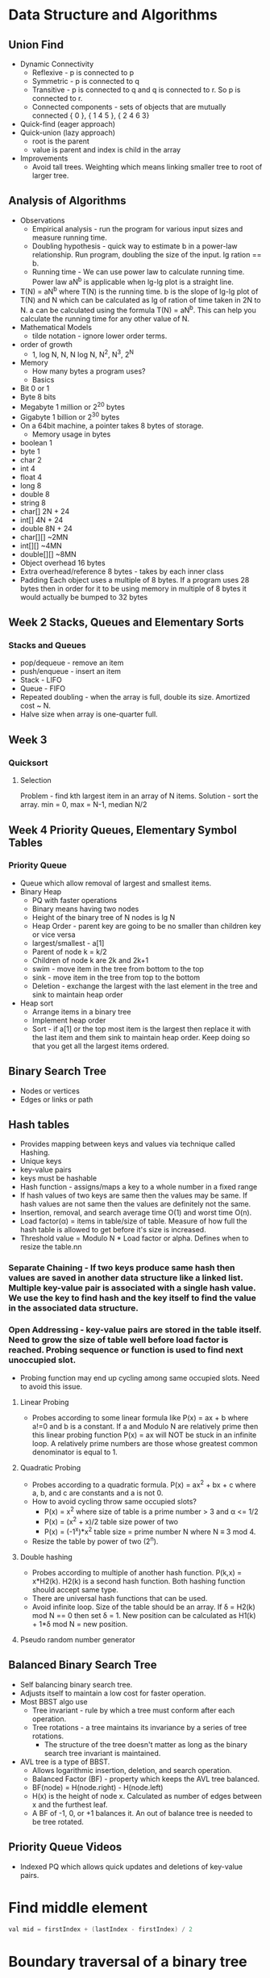 * Data Structure and Algorithms
** Union Find

    - Dynamic Connectivity
      - Reflexive - p is connected to p
      - Symmetric - p is connected to q
      - Transitive - p is connected to q and q is connected to r. So p is connected to r.
      - Connected components - sets of objects that are mutually connected { 0 }, { 1 4 5 }, { 2 4 6 3}
    - Quick-find (eager approach)
    - Quick-union (lazy approach)
      - root is the parent
      - value is parent and index is child in the array
    - Improvements
      - Avoid tall trees. Weighting which means linking smaller tree to root of larger tree.

** Analysis of Algorithms

    - Observations
      - Empirical analysis - run the program for various input sizes and measure running time.
      - Doubling hypothesis - quick way to estimate b in a power-law relationship. Run program, doubling the size of the input. lg ration == b.
      - Running time - We can use power law to calculate running time. Power law aN^b is applicable when lg-lg plot is a straight line.
	- T(N) = aN^b where T(N) is the running time. b is the slope of lg-lg plot of T(N) and N which can be calculated as lg of ration of time taken in 2N to N. a can be calculated using the formula T(N) = aN^b. This can help you calculate the running time for any other value of N.
    - Mathematical Models
      - tilde notation - ignore lower order terms.
    - order of growth
      - 1, log N, N, N log N, N^2, N^3, 2^N
    - Memory
      - How many bytes a program uses?
      - Basics
	- Bit      0 or 1
	- Byte     8 bits
	- Megabyte 1 million or 2^20 bytes
	- Gigabyte 1 billion or 2^30 bytes
	- On a 64bit machine, a pointer takes 8 bytes of storage.
      - Memory usage in bytes
	- boolean    1
	- byte       1
	- char       2
	- int        4
	- float      4
	- long       8
	- double     8
	- string     8
	- char[]     2N + 24
	- int[]      4N + 24
	- double     8N + 24
	- char[][]   ~2MN
	- int[][]    ~4MN
	- double[][] ~8MN
	- Object overhead 16 bytes
	- Extra overhead/reference 8 bytes - takes by each inner class
	- Padding Each object uses a multiple of 8 bytes. If a program uses 28 bytes then in order for it to be using memory in multiple of 8 bytes it would actually be bumped to 32 bytes

** Week 2 Stacks, Queues and Elementary Sorts
*** Stacks and Queues

   - pop/dequeue - remove an item
   - push/enqueue - insert an item
   - Stack - LIFO
   - Queue - FIFO
   - Repeated doubling - when the array is full, double its size. Amortized cost ~ N.
   - Halve size when array is one-quarter full.

** Week 3
*** Quicksort
**** Selection

Problem - find kth largest item in an array of N items.
Solution - sort the array. min = 0, max = N-1, median N/2

** Week 4 Priority Queues, Elementary Symbol Tables
*** Priority Queue

- Queue which allow removal of largest and smallest items.
- Binary Heap
  - PQ with faster operations
  - Binary means having two nodes
  - Height of the binary tree of N nodes is lg N
  - Heap Order - parent key are going to be no smaller than children key or vice versa
  - largest/smallest - a[1]
  - Parent of node k = k/2
  - Children of node k are 2k and 2k+1
  - swim - move item in the tree from bottom to the top
  - sink - move item in the tree from top to the bottom
  - Deletion - exchange the largest with the last element in the tree and sink to maintain heap order
- Heap sort
  - Arrange items in a binary tree
  - Implement heap order
  - Sort - if a[1] or the top most item is the largest then replace it with the last item and them sink to maintain heap order. Keep doing so that you get all the largest items ordered.

** Binary Search Tree

- Nodes or vertices
- Edges or links or path

** Hash tables

- Provides mapping between keys and values via technique called Hashing.
- Unique keys
- key-value pairs
- keys must be hashable
- Hash function - assigns/maps a key to a whole number in a fixed range
- If hash values of two keys are same then the values may be same. If hash values are not same then the values are definitely not the same.
- Insertion, removal, and search average time O(1) and worst time O(n).
- Load factor(α) = items in table/size of table. Measure of how full the hash table is allowed to get before it's size is increased.
- Threshold value = Modulo N * Load factor or alpha. Defines when to resize the table.nn

*** Separate Chaining - If two keys produce same hash then values are saved in another data structure like a linked list. Multiple key-value pair is associated with a single hash value. We use the key to find hash and the key itself to find the value in the associated data structure.

*** Open Addressing - key-value pairs are stored in the table itself. Need to grow the size of table well before load factor is reached. Probing sequence or function is used to find next unoccupied slot.

 - Probing function may end up cycling among same occupied slots. Need to avoid this issue.

**** Linear Probing

 - Probes according to some linear formula like P(x) = ax + b where a!=0 and b is a constant. If a and Modulo N are relatively prime then this linear probing function P(x) = ax will NOT be stuck in an infinite loop. A relatively prime numbers are those whose greatest common denominator is equal to 1.

**** Quadratic Probing

 - Probes according to a quadratic formula. P(x) = ax^2 + bx + c where a, b, and c are constants and a is not 0.
 - How to avoid cycling throw same occupied slots?
  - P(x) = x^2 where size of table is a prime number > 3 and α <= 1/2
  - P(x) = (x^2 + x)/2 table size power of two
  - P(x) = (-1^x)*x^2 table size = prime number N where N ≡ 3 mod 4.

 - Resize the table by power of two (2^n).

**** Double hashing

 - Probes according to multiple of another hash function. P(k,x) = x*H2(k). H2(k) is a second hash function. Both hashing function should accept same type.
 - There are universal hash functions that can be used.
 - Avoid infinite loop. Size of the table should be an array. If δ = H2(k) mod N == 0 then set δ = 1. New position can be calculated as H1(k) + 1*δ mod N = new position.

**** Pseudo random number generator

** Balanced Binary Search Tree

- Self balancing binary search tree.
- Adjusts itself to maintain a low cost for faster operation.
- Most BBST algo use
  - Tree invariant - rule by which a tree must conform after each operation.
  - Tree rotations - a tree maintains its invariance by a series of tree rotations.
    - The structure of the tree doesn't matter as long as the binary search tree invariant is maintained.
- AVL tree is a type of BBST.
  - Allows logarithmic insertion, deletion, and search operation.
  - Balanced Factor (BF) - property which keeps the AVL tree balanced.
  - BF(node) = H(node.right) - H(node.left)
  - H(x) is the height of node x. Calculated as number of edges between x and the furthest leaf.
  - A BF of -1, 0, or +1 balances it. An out of balance tree is needed to be tree rotated.

** Priority Queue Videos

- Indexed PQ which allows quick updates and deletions of key-value pairs.
* Find middle element

#+begin_src java
val mid = firstIndex + (lastIndex - firstIndex) / 2
#+end_src

* Boundary traversal of a binary tree

- traverse left
  - check if the node exist
    - if contains left
      - print data
      - recurse with left
    - else if contains right
      - print data
      - recurse with right
- traverse right
  - do as above but in opposite direction
- traverse leaf
  - if root exists
    - if root.left is null and root.right is null then leaf found
    - else
      - recurse on left
      - recurse on right

* Binary search

- while start <= end
  - find middle element
  - check if middle = target
  - if middle > target
    - search right
      - start = mid + 1
    - search left
      - end = mid - 1

** Level Order Traversal

- print items level by level
  - in one line
    - enqueue
    - while queue is full
      - dequeue and print and enqueue both left and right
  - print level by level
    - enqueue root
    - enqueue null (null indicates level needs to be changed)
    - while queue is not empty
      - P = dequeue & print
      - Enqueue p.left and right
      - if P == null
	- change level/order or print \n
	- enqueue null
    - two consecutive nulls means end has reached

** Vertical Order Traversal

- Tree is traversed vertically based on horizontal distance
- Horizontal distance is the distance from one side of the tree
  - Root hd = 0
  - left hd = root hd - 1
  - right hd = root hd + 1
- Algorithm = level-order traversal + hash table
  - enqueue root in the queue
  - save hd in hash table as key and root node as the value
  - while until queue is empty
    - dequeue
    - add hd of left and right in the hash table
    - enqueue left and right in the queue

* Top view of a binary tree

- Calculate level order
- Calculate vertical order
- if vertical order contains only 1 element then that is part of the top view
- if vertical order contains more than 1 element then the node which comes earlier in the level order will be part of the top view

* Binary to decimal

100 = 4
1*2^2 + 0 * 2^1 + 0 * 2^0

- Convert binary linked list to decimal
  - multiply result by 2 and add node's data to it.

* Decimal to binary

112 = 1110000
            Remainder
112/2 = 56  0
 56/2 = 28  0
 28/2 = 14  0
 14/2 = 7   0
  7/2 = 3   1
  3/2 = 1   1
  1/2 = 0   1

* Queue = FIFO
* Stack = LIFO
* Singly Linked List

** Find if there is a loop in a singly linked list

- two runners p & q
- p is slow runner (1 step) and q is the fast runner (2 step)
- p & q will move in the list. if p or q or q.next is null then there is no loop
- if p & q ends up pointing to the same element then there is a loop

*** start of a loop

- two slow runners one point at head and one at where the two runners from last problem (check previous note) meet.
- move them each by one setup until they point to the same element which is the starting point of the loop.

** find middle of the linked list

- run p 1 step and q 2 steps until q or q.next is null which is where you return p as middle.

** Delete node

*** starting node

- q points to the 1 node. p points to the 2nd node
- make p head and q.next to null.

*** end node

- p and q move one at a time start from 1st and 2nd node
- when q.next is null we have reached the end
- set p.next to null

*** middle node

- move p and q one step at a time from 1st and 2nd node
- when q reaches the item to be deleted then set p.next to q.next

** reverse linked list

- recursive
- if head is null then return
- else p is head and q is p.next
- if q is null then return
- else recurse with q as head

a b  b c  c d  d e  e null
p q  p q  p q  p q  p q

- p.next.next or q.next point to p
- return q
- Return makes the current iteration end and program continue with previous iteration.

** palindrome 

- split the linked list
- reverse
- compare

** intersection

- find length of both the lists
- calculate d = l1 - l2
- move d steps ahead in the longer linked list
- move one step at a time until p == q which is the intersection point.

** Basic operations

- find if there is a loop
- find the starting point of the loop
- find middle of the list
- delete
- reverse
- size
- intersection
- merge

* Source

- https://www.youtube.com/user/vivekanandkhyade
- LeetCode
- Hackerrank
* Graph

- Node or Vertex - fundamental unit of which graphs are formed.
- Edge - connects two verticies.
- Graph - representation of set of verticies connected by edges.
- Types
  - Undirected - edges are without direction. a connected to b and b connected to a. a -- b.
  - Directed - edges have direction. a is directed towards b but be is not directed towards b. a -> b.
- Degree
  - Undirected - degree of a vertex is # of edges connected to it.
    Total # of degree = 2 X # of edges

  - Directed
    In-degree - incoming
    Out-degree - outgoing

- Graphical Representation

n m
u v w * m

n - # of nodes
m - # of edges
u - 1st vertex
v - 2nd vertex
w - weight

  - Adjacency Matrix representation
    - 1 based indexing - starts with 1
    - 0 based indexing - starts with 0
    - n + 1 by n + 1 matrix
    - Fill with 0
    - replace 0 with 1 for each pair for both [u][v] = 1 and [v][u] = 1
  - Adjacency List representation
    - ArrayList of ArrayList
    - Use Pair for weighted graph.

5 7
1 2
2 3
...

0 
1 2
2 1, 3, 4
3 2
...

- Connected Components in a Graph

[[https://www.youtube.com/playlist?list=PLgUwDviBIf0rGEWe64KWas0Nryn7SCRWw][Striver's Graph Series]]
